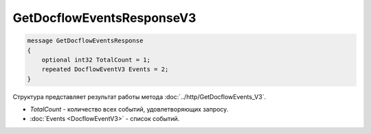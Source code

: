 GetDocflowEventsResponseV3
==========================

.. code-block:: protobuf

   message GetDocflowEventsResponse
   {
       optional int32 TotalCount = 1;
       repeated DocflowEventV3 Events = 2;
   }

Структура представляет результат работы метода :doc:`../http/GetDocflowEvents_V3`.

-  *TotalCount* - количество всех событий, удовлетворяющих запросу.
-  :doc:`Events <DocflowEventV3>` - список событий.
